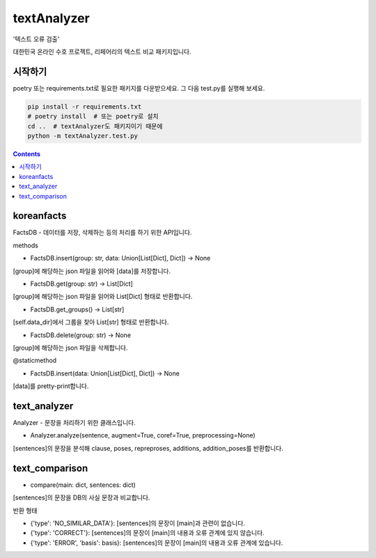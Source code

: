textAnalyzer
============

'텍스트 오류 검출'

대한민국 온라인 수호 프로젝트, 리페어리의 텍스트 비교 패키지입니다.

시작하기
--------

poetry 또는 requirements.txt로 필요한 패키지를 다운받으세요.
그 다음 test.py를 실행해 보세요.

.. code-block:: bash

    pip install -r requirements.txt
    # poetry install  # 또는 poetry로 설치
    cd ..  # textAnalyzer도 패키지이기 때문에
    python -m textAnalyzer.test.py

.. contents::

koreanfacts
-----------

FactsDB
- 데이터를 저장, 삭제하는 등의 처리를 하기 위한 API입니다.

methods

- FactsDB.insert(group: str, data: Union[List[Dict], Dict]) -> None

[group]에 해당하는 json 파일을 읽어와 [data]를 저장합니다.

- FactsDB.get(group: str) -> List[Dict]

[group]에 해당하는 json 파일을 읽어와 List[Dict] 형태로 반환합니다.

- FactsDB.get_groups() -> List[str]

[self.data_dir]에서 그룹을 찾아 List[str] 형태로 반환합니다.

- FactsDB.delete(group: str) -> None

[group]에 해당하는 json 파일을 삭제합니다.


@staticmethod

- FactsDB.insert(data: Union[List[Dict], Dict]) -> None

[data]를 pretty-print합니다.


text_analyzer
-------------

Analyzer - 문장을 처리하기 위한 클래스입니다.

- Analyzer.analyze(sentence, augment=True, coref=True, preprocessing=None)

[sentences]의 문장을 분석해 clause, poses, repreproses, additions, addition_poses를 반환합니다.

text_comparison
---------------

- compare(main: dict, sentences: dict)

[sentences]의 문장을 DB의 사실 문장과 비교합니다.

반환 형태

- {'type': 'NO_SIMILAR_DATA'}: [sentences]의 문장이 [main]과 관련이 없습니다.

- {'type': 'CORRECT'}: [sentences]의 문장이 [main]의 내용과 오류 관계에 있지 않습니다.

- {'type': 'ERROR', 'basis': basis}: [sentences]의 문장이 [main]의 내용과 오류 관계에 있습니다.

